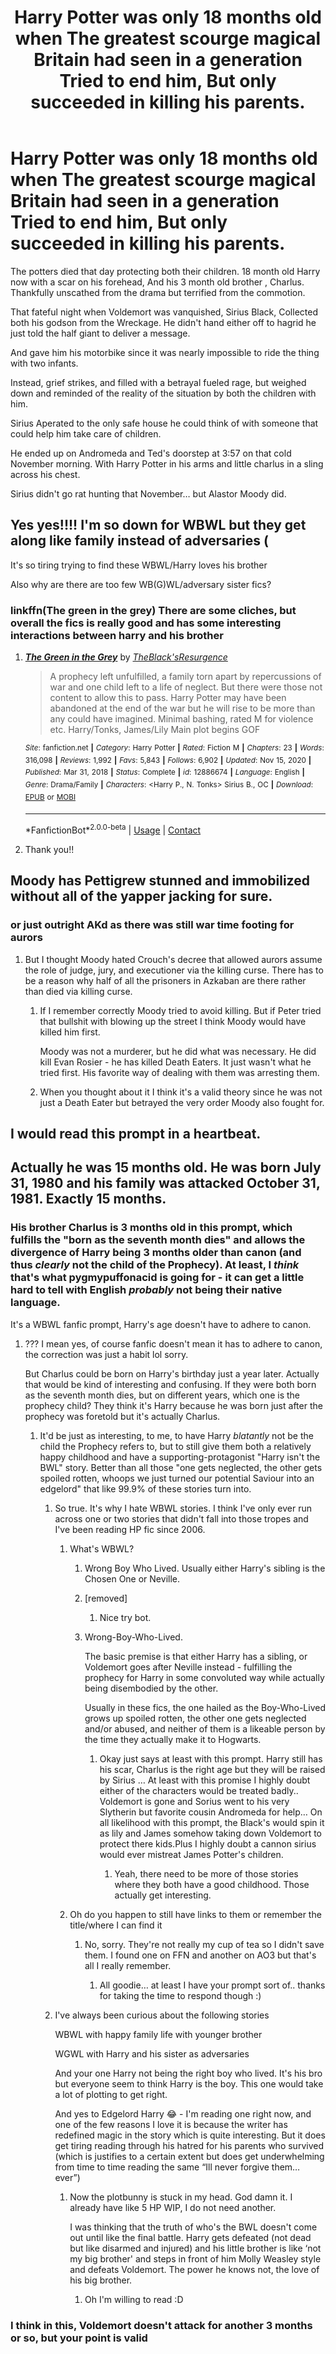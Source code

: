 #+TITLE: Harry Potter was only 18 months old when The greatest scourge magical Britain had seen in a generation Tried to end him, But only succeeded in killing his parents.

* Harry Potter was only 18 months old when The greatest scourge magical Britain had seen in a generation Tried to end him, But only succeeded in killing his parents.
:PROPERTIES:
:Author: pygmypuffonacid
:Score: 152
:DateUnix: 1607568895.0
:DateShort: 2020-Dec-10
:END:
The potters died that day protecting both their children. 18 month old Harry now with a scar on his forehead, And his 3 month old brother , Charlus. Thankfully unscathed from the drama but terrified from the commotion.

That fateful night when Voldemort was vanquished, Sirius Black, Collected both his godson from the Wreckage. He didn't hand either off to hagrid he just told the half giant to deliver a message.

And gave him his motorbike since it was nearly impossible to ride the thing with two infants.

Instead, grief strikes, and filled with a betrayal fueled rage, but weighed down and reminded of the reality of the situation by both the children with him.

Sirius Aperated to the only safe house he could think of with someone that could help him take care of children.

He ended up on Andromeda and Ted's doorstep at 3:57 on that cold November morning. With Harry Potter in his arms and little charlus in a sling across his chest.

Sirius didn't go rat hunting that November... but Alastor Moody did.


** Yes yes!!!! I'm so down for WBWL but they get along like family instead of adversaries (

It's so tiring trying to find these WBWL/Harry loves his brother

Also why are there are too few WB(G)WL/adversary sister fics?
:PROPERTIES:
:Author: Stargoron
:Score: 47
:DateUnix: 1607583228.0
:DateShort: 2020-Dec-10
:END:

*** linkffn(The green in the grey) There are some cliches, but overall the fics is really good and has some interesting interactions between harry and his brother
:PROPERTIES:
:Author: Kingslayer629736
:Score: 2
:DateUnix: 1613331833.0
:DateShort: 2021-Feb-14
:END:

**** [[https://www.fanfiction.net/s/12886674/1/][*/The Green in the Grey/*]] by [[https://www.fanfiction.net/u/8024050/TheBlack-sResurgence][/TheBlack'sResurgence/]]

#+begin_quote
  A prophecy left unfulfilled, a family torn apart by repercussions of war and one child left to a life of neglect. But there were those not content to allow this to pass. Harry Potter may have been abandoned at the end of the war but he will rise to be more than any could have imagined. Minimal bashing, rated M for violence etc. Harry/Tonks, James/Lily Main plot begins GOF
#+end_quote

^{/Site/:} ^{fanfiction.net} ^{*|*} ^{/Category/:} ^{Harry} ^{Potter} ^{*|*} ^{/Rated/:} ^{Fiction} ^{M} ^{*|*} ^{/Chapters/:} ^{23} ^{*|*} ^{/Words/:} ^{316,098} ^{*|*} ^{/Reviews/:} ^{1,992} ^{*|*} ^{/Favs/:} ^{5,843} ^{*|*} ^{/Follows/:} ^{6,902} ^{*|*} ^{/Updated/:} ^{Nov} ^{15,} ^{2020} ^{*|*} ^{/Published/:} ^{Mar} ^{31,} ^{2018} ^{*|*} ^{/Status/:} ^{Complete} ^{*|*} ^{/id/:} ^{12886674} ^{*|*} ^{/Language/:} ^{English} ^{*|*} ^{/Genre/:} ^{Drama/Family} ^{*|*} ^{/Characters/:} ^{<Harry} ^{P.,} ^{N.} ^{Tonks>} ^{Sirius} ^{B.,} ^{OC} ^{*|*} ^{/Download/:} ^{[[http://www.ff2ebook.com/old/ffn-bot/index.php?id=12886674&source=ff&filetype=epub][EPUB]]} ^{or} ^{[[http://www.ff2ebook.com/old/ffn-bot/index.php?id=12886674&source=ff&filetype=mobi][MOBI]]}

--------------

*FanfictionBot*^{2.0.0-beta} | [[https://github.com/FanfictionBot/reddit-ffn-bot/wiki/Usage][Usage]] | [[https://www.reddit.com/message/compose?to=tusing][Contact]]
:PROPERTIES:
:Author: FanfictionBot
:Score: 2
:DateUnix: 1613331861.0
:DateShort: 2021-Feb-14
:END:


**** Thank you!!
:PROPERTIES:
:Author: Stargoron
:Score: 1
:DateUnix: 1613534131.0
:DateShort: 2021-Feb-17
:END:


** Moody has Pettigrew stunned and immobilized without all of the yapper jacking for sure.
:PROPERTIES:
:Author: monkeyepoxy
:Score: 30
:DateUnix: 1607588815.0
:DateShort: 2020-Dec-10
:END:

*** or just outright AKd as there was still war time footing for aurors
:PROPERTIES:
:Author: neptu
:Score: 14
:DateUnix: 1607591671.0
:DateShort: 2020-Dec-10
:END:

**** But I thought Moody hated Crouch's decree that allowed aurors assume the role of judge, jury, and executioner via the killing curse. There has to be a reason why half of all the prisoners in Azkaban are there rather than died via killing curse.
:PROPERTIES:
:Author: monkeyepoxy
:Score: 11
:DateUnix: 1607591784.0
:DateShort: 2020-Dec-10
:END:

***** If I remember correctly Moody tried to avoid killing. But if Peter tried that bullshit with blowing up the street I think Moody would have killed him first.

Moody was not a murderer, but he did what was necessary. He did kill Evan Rosier - he has killed Death Eaters. It just wasn't what he tried first. His favorite way of dealing with them was arresting them.
:PROPERTIES:
:Author: Serena_Sers
:Score: 6
:DateUnix: 1607606926.0
:DateShort: 2020-Dec-10
:END:


***** When you thought about it I think it's a valid theory since he was not just a Death Eater but betrayed the very order Moody also fought for.
:PROPERTIES:
:Author: neptu
:Score: 1
:DateUnix: 1607618555.0
:DateShort: 2020-Dec-10
:END:


** I would read this prompt in a heartbeat.
:PROPERTIES:
:Author: Gilrand
:Score: 25
:DateUnix: 1607571735.0
:DateShort: 2020-Dec-10
:END:


** Actually he was 15 months old. He was born July 31, 1980 and his family was attacked October 31, 1981. Exactly 15 months.
:PROPERTIES:
:Author: LasVegasNerd28
:Score: 17
:DateUnix: 1607585723.0
:DateShort: 2020-Dec-10
:END:

*** His brother Charlus is 3 months old in this prompt, which fulfills the "born as the seventh month dies" and allows the divergence of Harry being 3 months older than canon (and thus /clearly/ not the child of the Prophecy). At least, I /think/ that's what pygmypuffonacid is going for - it can get a little hard to tell with English /probably/ not being their native language.

It's a WBWL fanfic prompt, Harry's age doesn't have to adhere to canon.
:PROPERTIES:
:Author: PsiGuy60
:Score: 22
:DateUnix: 1607588840.0
:DateShort: 2020-Dec-10
:END:

**** ??? I mean yes, of course fanfic doesn't mean it has to adhere to canon, the correction was just a habit lol sorry.

But Charlus could be born on Harry's birthday just a year later. Actually that would be kind of interesting and confusing. If they were both born as the seventh month dies, but on different years, which one is the prophecy child? They think it's Harry because he was born just after the prophecy was foretold but it's actually Charlus.
:PROPERTIES:
:Author: LasVegasNerd28
:Score: 16
:DateUnix: 1607589013.0
:DateShort: 2020-Dec-10
:END:

***** It'd be just as interesting, to me, to have Harry /blatantly/ not be the child the Prophecy refers to, but to still give them both a relatively happy childhood and have a supporting-protagonist "Harry isn't the BWL" story. Better than all those "one gets neglected, the other gets spoiled rotten, whoops we just turned our potential Saviour into an edgelord" that like 99.9% of these stories turn into.
:PROPERTIES:
:Author: PsiGuy60
:Score: 22
:DateUnix: 1607589344.0
:DateShort: 2020-Dec-10
:END:

****** So true. It's why I hate WBWL stories. I think I've only ever run across one or two stories that didn't fall into those tropes and I've been reading HP fic since 2006.
:PROPERTIES:
:Author: LasVegasNerd28
:Score: 8
:DateUnix: 1607589443.0
:DateShort: 2020-Dec-10
:END:

******* What's WBWL?
:PROPERTIES:
:Author: instanatick
:Score: 1
:DateUnix: 1607596812.0
:DateShort: 2020-Dec-10
:END:

******** Wrong Boy Who Lived. Usually either Harry's sibling is the Chosen One or Neville.
:PROPERTIES:
:Author: LasVegasNerd28
:Score: 2
:DateUnix: 1607596859.0
:DateShort: 2020-Dec-10
:END:


******** [removed]
:PROPERTIES:
:Score: 1
:DateUnix: 1607596823.0
:DateShort: 2020-Dec-10
:END:

********* Nice try bot.
:PROPERTIES:
:Author: MoreGeckosPlease
:Score: 2
:DateUnix: 1607607652.0
:DateShort: 2020-Dec-10
:END:


******** Wrong-Boy-Who-Lived.

The basic premise is that either Harry has a sibling, or Voldemort goes after Neville instead - fulfilling the prophecy for Harry in some convoluted way while actually being disembodied by the other.

Usually in these fics, the one hailed as the Boy-Who-Lived grows up spoiled rotten, the other one gets neglected and/or abused, and neither of them is a likeable person by the time they actually make it to Hogwarts.
:PROPERTIES:
:Author: PsiGuy60
:Score: 1
:DateUnix: 1607614912.0
:DateShort: 2020-Dec-10
:END:

********* Okay just says at least with this prompt. Harry still has his scar, Charlus is the right age but they will be raised by Sirius ... At least with this promise I highly doubt either of the characters would be treated badly.. Voldemort is gone and Sorius went to his very Slytherin but favorite cousin Andromeda for help... On all likelihood with this prompt, the Black's would spin it as lily and James somehow taking down Voldemort to protect there kids.Plus I highly doubt a cannon sirius would ever mistreat James Potter's children.
:PROPERTIES:
:Author: pygmypuffonacid
:Score: 2
:DateUnix: 1607619255.0
:DateShort: 2020-Dec-10
:END:

********** Yeah, there need to be more of those stories where they both have a good childhood. Those actually get interesting.
:PROPERTIES:
:Author: PsiGuy60
:Score: 2
:DateUnix: 1607619449.0
:DateShort: 2020-Dec-10
:END:


******* Oh do you happen to still have links to them or remember the title/where I can find it
:PROPERTIES:
:Author: Stargoron
:Score: 0
:DateUnix: 1607595724.0
:DateShort: 2020-Dec-10
:END:

******** No, sorry. They're not really my cup of tea so I didn't save them. I found one on FFN and another on AO3 but that's all I really remember.
:PROPERTIES:
:Author: LasVegasNerd28
:Score: 1
:DateUnix: 1607595794.0
:DateShort: 2020-Dec-10
:END:

********* All goodie... at least I have your prompt sort of.. thanks for taking the time to respond though :)
:PROPERTIES:
:Author: Stargoron
:Score: 0
:DateUnix: 1607596204.0
:DateShort: 2020-Dec-10
:END:


****** I've always been curious about the following stories

WBWL with happy family life with younger brother

WGWL with Harry and his sister as adversaries

And your one Harry not being the right boy who lived. It's his bro but everyone seem to think Harry is the boy. This one would take a lot of plotting to get right.

And yes to Edgelord Harry 😂 - I'm reading one right now, and one of the few reasons I love it is because the writer has redefined magic in the story which is quite interesting. But it does get tiring reading through his hatred for his parents who survived (which is justifies to a certain extent but does get underwhelming from time to time reading the same “Ill never forgive them... ever”)
:PROPERTIES:
:Author: Stargoron
:Score: 1
:DateUnix: 1607596101.0
:DateShort: 2020-Dec-10
:END:

******* Now the plotbunny is stuck in my head. God damn it. I already have like 5 HP WIP, I do not need another.

I was thinking that the truth of who's the BWL doesn't come out until like the final battle. Harry gets defeated (not dead but like disarmed and injured) and his little brother is like ‘not my big brother' and steps in front of him Molly Weasley style and defeats Voldemort. The power he knows not, the love of his big brother.
:PROPERTIES:
:Author: LasVegasNerd28
:Score: 3
:DateUnix: 1607596459.0
:DateShort: 2020-Dec-10
:END:

******** Oh I'm willing to read :D
:PROPERTIES:
:Author: Stargoron
:Score: 1
:DateUnix: 1607620589.0
:DateShort: 2020-Dec-10
:END:


*** I think in this, Voldemort doesn't attack for another 3 months or so, but your point is valid
:PROPERTIES:
:Author: Fyreshield
:Score: -1
:DateUnix: 1607627837.0
:DateShort: 2020-Dec-10
:END:
